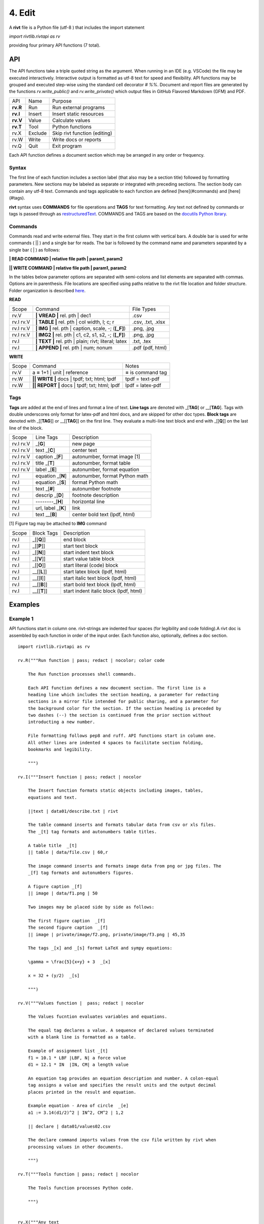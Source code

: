 **4. Edit**
============

A **rivt** file is a Python file (utf-8 ) that includes the import statement

*import rivtlib.rivtapi as rv*

providing four primary API functions (7 total). 

**API**
-------

The API functions take a triple quoted string as the argument. When running in
an IDE (e.g. VSCode) the file may be executed interactively. Interactive output
is formatted as utf-8 text for speed and flexibility. API functions may be
grouped and executed step-wise using the standard cell decorator *# %%*.
Document and report files are generated by the functions *rv.write_public()*
and *rv.write_private()* which output files in GitHub Flavored Markdown (GFM)
and PDF.

=========== ============ ===================================
API         Name             Purpose
----------- ------------ -----------------------------------
**rv.R**    Run             Run external programs
**rv.I**    Insert          Insert static resources 
**rv.V**    Value           Calculate values
**rv.T**    Tool            Python functions
rv.X        Exclude         Skip rivt function (editing)
rv.W        Write           Write docs or reports
rv.Q        Quit            Exit program
=========== ============ ===================================

Each API function defines a document section which may be arranged in any
order or frequency. 

**Syntax**
~~~~~~~~~~~

The first line of each function includes a section label (that also may be a
section title) followed by formatting parameters. New sections may be labeled
as separate or integrated with preceding sections. The section body can contain
any utf-8 text. Commands and tags applicable to each function are defined
[here](#commands) and [here](#tags).


**rivt** syntax uses **COMMANDS** for file operations and **TAGS** for text
formatting. Any text not defined by commands or tags is passed through as
`restructuredText <https://docutils.sourceforge.io/docs/user/rst/quickref.html>`_. 
COMMANDS and TAGS are based on the 
`docutils Python lbrary <https://docutils.sourceforge.io/>`_.

**Commands**
~~~~~~~~~~~~~

Commands read and write external files. They start in the first column with
vertical bars. A double bar is used for write commands ( || ) and a single bar
for reads. The bar is followed by the command name and parameters separated by
a single bar ( | ) as follows:

**| READ COMMAND | relative file path | param1, param2**

**|| WRITE COMMAND | relative file path | param1, param2**

In the tables below parameter options are separated with semi-colons and list
elements are separated with commas. Options are in parenthesis. File locations
are specified using paths relative to the rivt file location and folder
structure. Folder organization is described `here <5-folders.html>`_.

**READ**

=========== ======================================================= ==================
Scope                       Command                                  File Types
----------- ------------------------------------------------------- ------------------
rv.V         **| VREAD |** rel. pth |  dec1                          .csv
rv.I  rv.V   **| TABLE |** rel. pth | col width, l; c; r            .csv, .txt, .xlsx
rv.I  rv.V   **| IMG |** rel. pth | caption, scale, -; (**[_F]**)   .png, .jpg
rv.I  rv.V   **| IMG2 |** rel. pth | c1, c2, s1, s2, -; (**[_F]**)  .png, .jpg
rv.I         **| TEXT |** rel. pth |  plain; rivt; literal; latex   .txt, .tex
rv.I         **| APPEND |** rel. pth | num; nonum                   .pdf (pdf, html)
=========== ======================================================= ==================

**WRITE**

=========== ============================================= ======================
Scope                        Command                         Notes 
----------- --------------------------------------------- ----------------------
rv.V         a **=** 1+1 | unit | reference                **=** is command tag
rv.W        **|| WRITE |** docs | tpdf; txt; html; lpdf     tpdf = text-pdf
rv.W        **|| REPORT |** docs | tpdf; txt; html; lpdf    lpdf = latex-pdf
=========== ============================================= ======================

**Tags**
~~~~~~~~

**Tags** are added at the end of lines and format a line of text. **Line tags**
are denoted with _[**TAG**] or __[**TAG**]. Tags with double underscores only
format for latex-pdf and html docs, and are skipped for other doc types.
**Block tags** are denoted with _[[**TAG**]] or __[[**TAG**]] on the first line.
They evaluate a multi-line text block and end with _[[**Q**]] on the last line
of the block.

================ ======================= =======================================
Scope             Line Tags                    Description
---------------- ----------------------- ---------------------------------------
rv.I  rv.V                    _[**G**]      new page
rv.I  rv.V               text _[**C**]      center text 
rv.I  rv.V            caption _[**F**]      autonumber, format image [1]
rv.I  rv.V              title _[**T**]      autonumber, format table
rv.I  rv.V              label _[**E**]      autonumber, format equation
rv.I                 equation _[**N**]      autonumber, format Python math 
rv.I                 equation _[**S**]      format Python math 
rv.I                     text _[**#**]      autonumber footnote
rv.I                  descrip _[**D**]      footnote description
rv.I                  --------_[**H**]      horizontal line
rv.I               url, label _[**K**]      link 
rv.I                    text __[**B**]      center bold text (lpdf, html)
================ ======================= =======================================

[1] Figure tag may be attached to **IMG** command

=========== =============== =====================================================
Scope        Block Tags      Description
----------- --------------- -----------------------------------------------------
rv.I          _[[**Q**]]       end block
rv.I          _[[**P**]]       start text block
rv.I          _[[**N**]]       start indent text block
rv.I          _[[**V**]]       start value table block
rv.I          _[[**O**]]       start literal (code) block
rv.I         __[[**L**]]       start latex block (lpdf, html)
rv.I         __[[**I**]]       start italic text block (lpdf, html)
rv.I         __[[**B**]]       start bold text block  (lpdf, html)
rv.I         __[[**T**]]       start indent italic block (lpdf, html)
=========== =============== =====================================================
  

**Examples**
------------

**Example 1**
~~~~~~~~~~~~~~

API functions start in column one. rivt-strings are indented four spaces (for
legibility and code folding).A rivt doc is assembled by each function in order
of the input order. Each function also, optionally, defines a doc section.

::

    import rivtlib.rivtapi as rv
    
    rv.R("""Run function | pass; redact | nocolor; color code
    
        The Run function processes shell commands.
    
        Each API function defines a new document section. The first line is a
        heading line which includes the section heading, a parameter for redacting
        sections in a mirror file intended for public sharing, and a parameter for
        the background color for the section. If the section heading is preceded by
        two dashes (--) the section is continued from the prior section without
        introducting a new number.
        
        File formatting follows pep8 and ruff. API functions start in column one.
        All other lines are indented 4 spaces to facilitate section folding,
        bookmarks and legibility.
    
        """)
    
    rv.I("""Insert function | pass; redact | nocolor 
    
        The Insert function formats static objects including images, tables,
        equations and text.
    
        ||text | data01/describe.txt | rivt     
    
        The table command inserts and formats tabular data from csv or xls files.
        The _[t] tag formats and autonumbers table titles.
    
        A table title  _[t]
        || table | data/file.csv | 60,r
    
        The image command inserts and formats image data from png or jpg files. The
        _[f] tag formats and autonumbers figures.
            
        A figure caption _[f]
        || image | data/f1.png | 50
    
        Two images may be placed side by side as follows:
    
        The first figure caption  _[f]
        The second figure caption  _[f]
        || image | private/image/f2.png, private/image/f3.png | 45,35
        
        The tags _[x] and _[s] format LaTeX and sympy equations:
    
        \gamma = \frac{5}{x+y} + 3  _[x] 
    
        x = 32 + (y/2)  _[s]
    
        """)
    
    rv.V("""Values function |  pass; redact | nocolor 
    
        The Values fucntion evaluates variables and equations. 
        
        The equal tag declares a value. A sequence of declared values terminated
        with a blank line is formatted as a table.
        
        Example of assignment list _[t]
        f1 = 10.1 * LBF |LBF, N| a force value
        d1 = 12.1 * IN  |IN, CM| a length value
    
        An equation tag provides an equation description and number. A colon-equal
        tag assigns a value and specifies the result units and the output decimal
        places printed in the result and equation.
    
        Example equation - Area of circle  _[e]
        a1 := 3.14(d1/2)^2 | IN^2, CM^2 | 1,2
    
        || declare | data01/values02.csv
        
        The declare command imports values from the csv file written by rivt when
        processing values in other documents. 
    
        """)
    
    rv.T("""Tools function | pass; redact | nocolor
    
        The Tools function processes Python code.
            
        """)
    
    
    rv.X("""Any text 
    
        Changing a function to X skips evaluation of that function. Its purposes
        include review commenting and debugging.
    
        """) 
    
    rv.W("""Write function | pass; redact | nocolor
    
        The Write function generates docs and reports.
    
        | docs |
     
        | report |
    
        """)

**Example 2**
~~~~~~~~~~~~~~

API functions start in column one. rivt-strings are indented four spaces (for
legibility and code folding).A rivt doc is assembled by each function in order
of the input order. Each function also, optionally, defines a doc section.

::

    import rivtlib.rivtapi as rv
    
    rv.R("""Run function | pass; redact | nocolor; color code
    
        The Run function processes shell commands.
    
        Each API function defines a new document section. The first line is a
        heading line which includes the section heading, a parameter for redacting
        sections in a mirror file intended for public sharing, and a parameter for
        the background color for the section. If the section heading is preceded by
        two dashes (--) the section is continued from the prior section without
        introducting a new number.
        
        File formatting follows pep8 and ruff. API functions start in column one.
        All other lines are indented 4 spaces to facilitate section folding,
        bookmarks and legibility.
    
        """)
    
    rv.I("""Insert function | pass; redact | nocolor 
    
        The Insert function formats static objects including images, tables,
        equations and text.
    
        ||text | data01/describe.txt | rivt     
    
        The table command inserts and formats tabular data from csv or xls files.
        The _[t] tag formats and autonumbers table titles.
    
        A table title  _[t]
        || table | data/file.csv | 60,r
    
        The image command inserts and formats image data from png or jpg files. The
        _[f] tag formats and autonumbers figures.
            
        A figure caption _[f]
        || image | data/f1.png | 50
    
        Two images may be placed side by side as follows:
    
        The first figure caption  _[f]
        The second figure caption  _[f]
        || image | private/image/f2.png, private/image/f3.png | 45,35
        
        The tags _[x] and _[s] format LaTeX and sympy equations:
    
        \gamma = \frac{5}{x+y} + 3  _[x] 
    
        x = 32 + (y/2)  _[s]
    
        """)
    
    rv.V("""Values function |  pass; redact | nocolor 
    
        The Values fucntion evaluates variables and equations. 
        
        The equal tag declares a value. A sequence of declared values terminated
        with a blank line is formatted as a table.
        
        Example of assignment list _[t]
        f1 = 10.1 * LBF |LBF, N| a force value
        d1 = 12.1 * IN  |IN, CM| a length value
    
        An equation tag provides an equation description and number. A colon-equal
        tag assigns a value and specifies the result units and the output decimal
        places printed in the result and equation.
    
        Example equation - Area of circle  _[e]
        a1 := 3.14(d1/2)^2 | IN^2, CM^2 | 1,2
    
        || declare | data01/values02.csv
        
        The declare command imports values from the csv file written by rivt when
        processing values in other documents. 
    
        """)
    
    rv.T("""Tools function | pass; redact | nocolor
    
        The Tools function processes Python code.
            
        """)
    
    
    rv.X("""Any text 
    
        Changing a function to X skips evaluation of that function. Its purposes
        include review commenting and debugging.
    
        """) 
    
    rv.W("""Write function | pass; redact | nocolor
    
        The Write function generates docs and reports.
    
        | docs |
     
        | report |
    
        """)

